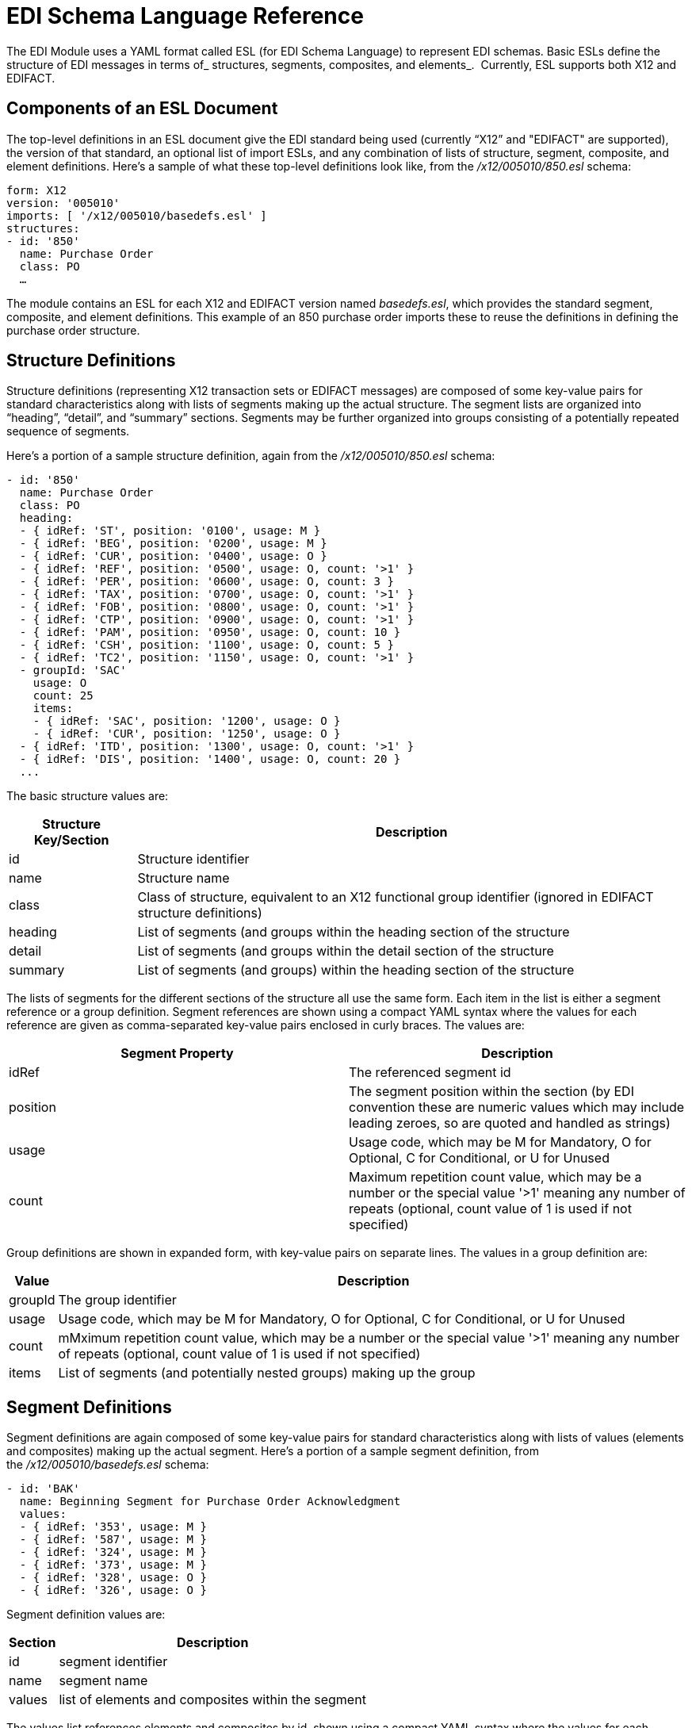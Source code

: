 = EDI Schema Language Reference
:keywords: b2b, edi, schema, yaml, language, reference

The EDI Module uses a YAML format called ESL (for EDI Schema Language) to represent EDI schemas. Basic ESLs define the structure of EDI messages in terms of_ structures, segments, composites, and elements_.  Currently, ESL supports both X12 and EDIFACT.

== Components of an ESL Document

The top-level definitions in an ESL document give the EDI standard being used (currently “X12” and "EDIFACT" are supported), the version of that standard, an optional list of import ESLs, and any combination of lists of structure, segment, composite, and element definitions. Here's a sample of what these top-level definitions look like, from the _/x12/005010/850.esl_ schema:

[source,yaml, linenums]
----
form: X12
version: '005010'
imports: [ '/x12/005010/basedefs.esl' ]
structures:
- id: '850'
  name: Purchase Order
  class: PO
  …
----

The module contains an ESL for each X12 and EDIFACT version named _basedefs.esl_, which provides the standard segment, composite, and element definitions. This example of an 850 purchase order imports these to reuse the definitions in defining the purchase order structure.

== Structure Definitions

Structure definitions (representing X12 transaction sets or EDIFACT messages) are composed of some key-value pairs for standard characteristics along with lists of segments making up the actual structure. The segment lists are organized into “heading”, “detail”, and “summary” sections. Segments may be further organized into groups consisting of a potentially repeated sequence of segments.

Here's a portion of a sample structure definition, again from the _/x12/005010/850.esl_ schema:

[source,yaml, linenums]
----
- id: '850'
  name: Purchase Order
  class: PO
  heading:
  - { idRef: 'ST', position: '0100', usage: M }
  - { idRef: 'BEG', position: '0200', usage: M }
  - { idRef: 'CUR', position: '0400', usage: O }
  - { idRef: 'REF', position: '0500', usage: O, count: '>1' }
  - { idRef: 'PER', position: '0600', usage: O, count: 3 }
  - { idRef: 'TAX', position: '0700', usage: O, count: '>1' }
  - { idRef: 'FOB', position: '0800', usage: O, count: '>1' }
  - { idRef: 'CTP', position: '0900', usage: O, count: '>1' }
  - { idRef: 'PAM', position: '0950', usage: O, count: 10 }
  - { idRef: 'CSH', position: '1100', usage: O, count: 5 }
  - { idRef: 'TC2', position: '1150', usage: O, count: '>1' }
  - groupId: 'SAC'
    usage: O
    count: 25
    items:
    - { idRef: 'SAC', position: '1200', usage: O }
    - { idRef: 'CUR', position: '1250', usage: O }
  - { idRef: 'ITD', position: '1300', usage: O, count: '>1' }
  - { idRef: 'DIS', position: '1400', usage: O, count: 20 }
  ...
----

The basic structure values are:

[%header%autowidth.spread]
|===
|Structure Key/Section |Description
|id |Structure identifier
|name |Structure name
|class |Class of structure, equivalent to an X12 functional group identifier (ignored in EDIFACT structure definitions)
|heading |List of segments (and groups within the heading section of the structure
|detail |List of segments (and groups within the detail section of the structure
|summary |List of segments (and groups) within the heading section of the structure
|===

The lists of segments for the different sections of the structure all use the same form. Each item in the list is either a segment reference or a group definition. Segment references are shown using a compact YAML syntax where the values for each reference are given as comma-separated key-value pairs enclosed in curly braces. The values are:

[%header,cols="2*"]
|===
|Segment Property |Description
|idRef |The referenced segment id
|position |The segment position within the section (by EDI convention these are numeric values which may include leading zeroes, so are quoted and handled as strings)
|usage |Usage code, which may be M for Mandatory, O for Optional, C for Conditional, or U for Unused
|count |Maximum repetition count value, which may be a number or the special value '>1' meaning any number of repeats (optional, count value of 1 is used if not specified)
|===

Group definitions are shown in expanded form, with key-value pairs on separate lines. The values in a group definition are:

[%header%autowidth.spread]
|===
|Value| Description
|groupId |The group identifier
|usage |Usage code, which may be M for Mandatory, O for Optional, C for Conditional, or U for Unused
|count |mMximum repetition count value, which may be a number or the special value '>1' meaning any number of repeats (optional, count value of 1 is used if not specified)
|items |List of segments (and potentially nested groups) making up the group
|===

== Segment Definitions

Segment definitions are again composed of some key-value pairs for standard characteristics along with lists of values (elements and composites) making up the actual segment. Here's a portion of a sample segment definition, from the _/x12/005010/basedefs.esl_ schema:

[source,yaml, linenums]
----
- id: 'BAK'
  name: Beginning Segment for Purchase Order Acknowledgment
  values:
  - { idRef: '353', usage: M }
  - { idRef: '587', usage: M }
  - { idRef: '324', usage: M }
  - { idRef: '373', usage: M }
  - { idRef: '328', usage: O }
  - { idRef: '326', usage: O }
----

Segment definition values are:

[%header%autowidth.spread]
|===
|Section |Description
|id |segment identifier
|name |segment name
|values |list of elements and composites within the segment
|===

The values list references elements and composites by id, shown using a compact YAML syntax where the values for each reference are given as comma-separated key-value pairs enclosed in curly braces. The values for these references are:

[%header%autowidth.spread]
|===
|Section |Description
|idRef |The referenced element or composite id
|position |The value position within the segment (optional, normally not used; by default, the positions start at 1 and increment by 1 for each successive value)
|name |The name of the value in the segment (optional, element or composite name used by default)
|usage |Usage code, which may be M for Mandatory, O for Optional, C for Conditional, or U for Unused
|count |Maximum repetition count value, which may be any number or the special value '>1' meaning any number of repeats (optional, count value of 1 is used if not specified)
|===

== Composite Definitions

Composite definitions are very similar to segment definitions, again composed of some key-value pairs for standard characteristics along with lists of values (elements and composites) making up the actual composite. Here's a portion of a sample composite definition, from the _/x12/005010/basedefs.esl_ schema:

[source,yaml, linenums]
----
- id: 'C022'
  name: 'Health Care Code Information'
  values:
  - { idRef: '1270', usage: M }
  - { idRef: '1271', usage: M }
  - { idRef: '1250', usage: C }
  - { idRef: '1251', usage: C }
  - { idRef: '782', usage: O }
----

Composite definition values are:

[%header%autowidth.spread]
|===
|Name |Description
|id |composite identifier
|name |composite name
|values |list of elements and composites within the composite
|===

The values list references elements and composites by ID, shown using a compact YAML syntax where the values for each reference are given as comma-separated key-value pairs enclosed in curly braces. The values for these references are:

[%header%autowidth.spread]
|===
|Name |Description
|idRef |The referenced element or composite ID
|position |The value position within the composite (optional, normally not used; by default, the positions start at 1 and increment by 1 for each successive value)
|usage |Usage code, which may be M for Mandatory, O for Optional, C for Conditional, or U for Unused
|===

== Element Definitions

Element definitions are very simple, consisting of basic key-value pairs for standard characteristics. Here are several element definitions, from the _/x12/005010/basedefs.esl_ schema:

[source,yaml, linenums]
----
elements:
  - { id: '1', name: 'Route Code', type: AN, minLength: 1,
      maxLength: 13 }
  - { id: '100', name: 'Currency Code', type: ID, minLength: 3,
      maxLength: 3 }
  - { id: '1000', name: 'Service Characteristics Qualifier',
      type: AN, minLength: 2, maxLength: 3 }
----

Element definition values are:

[%header,cols="2*"]
|===
|Name |Description
|id |Element identifier
|name |Element name
|type |Value type code, which may be N for an integer number, N0-N9 for a number with an implied decimal point at the indicated position (N0 is equivalent to N), R for decimal number, ID for an identifier, AN for an alphanumeric string, DT for date, and TM for time (the Binary data type is not currently supported)
|minLength |Minimum number of significant characters in value
|maxLength |Maximum number of significant characters in value
|===
